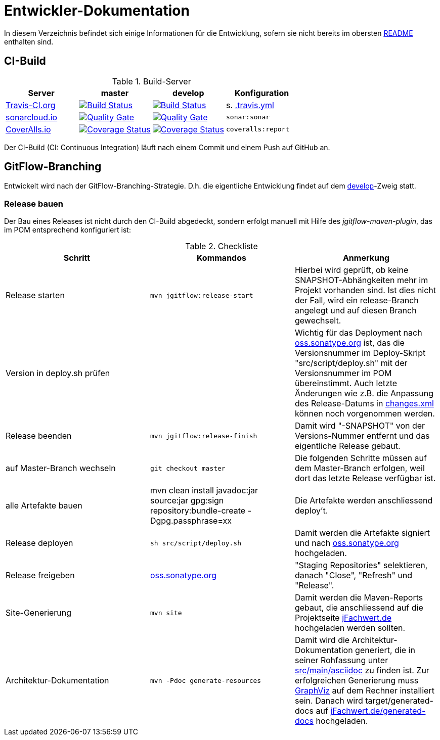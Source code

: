 = Entwickler-Dokumentation

In diesem Verzeichnis befindet sich einige Informationen für die Entwicklung, sofern
sie nicht bereits im obersten link:../README.md[README] enthalten sind.



== CI-Build

.Build-Server
|===
|Server|master |develop |Konfiguration

|https://travis-ci.org/oboehm/jfachwert/branches[Travis-CI.org]
|https://travis-ci.org/oboehm/jfachwert/branches[image:https://travis-ci.org/oboehm/jfachwert.svg?branch=master[Build Status]]
|https://travis-ci.org/oboehm/jfachwert/branches[image:https://travis-ci.org/oboehm/jfachwert.svg?branch=develop[Build Status]]
|s. link:../.travis.yml[.travis.yml]

|https://sonarcloud.io/projects[sonarcloud.io]
|https://sonarcloud.io/dashboard?id=de.jfachwert%3Ajfachwert[image:https://sonarcloud.io/api/badges/gate?key=de.jfachwert:jfachwert[Quality Gate]]
|https://sonarcloud.io/dashboard?id=de.jfachwert%3Ajfachwert%3Adevelop[image:https://sonarcloud.io/api/badges/gate?key=de.jfachwert:jfachwert:develop[Quality Gate]]
|`sonar:sonar`

|https://coveralls.io/github/oboehm/jfachwert[CoverAlls.io]
|https://coveralls.io/github/oboehm/jfachwert?branch=master[image:https://coveralls.io/repos/github/oboehm/jfachwert/badge.svg?branch=master[Coverage Status]]
|https://coveralls.io/github/oboehm/jfachwert?branch=develop[image:https://coveralls.io/repos/github/oboehm/jfachwert/badge.svg?branch=develop[Coverage Status]]
|`coveralls:report`
|===

Der CI-Build (CI: Continuous Integration) läuft nach einem Commit und einem Push
auf GitHub an.



== GitFlow-Branching

Entwickelt wird nach der GitFlow-Branching-Strategie. D.h. die eigentliche
Entwicklung findet auf dem
https://github.com/oboehm/jfachwert/tree/develop[develop]-Zweig
statt.


=== Release bauen

Der Bau eines Releases ist nicht durch den CI-Build abgedeckt, sondern
erfolgt manuell mit Hilfe des _jgitflow-maven-plugin_, das im POM entsprechend
konfiguriert ist:

.Checkliste
|===
|Schritt |Kommandos |Anmerkung

|Release starten
|`mvn jgitflow:release-start`
|Hierbei wird geprüft, ob keine SNAPSHOT-Abhängkeiten mehr im Projekt
vorhanden sind. Ist dies nicht der Fall, wird ein release-Branch
angelegt und auf diesen Branch gewechselt.

|Version in deploy.sh prüfen
|
|Wichtig für das Deployment nach https://oss.sonatype.org/[oss.sonatype.org] ist,
das die Versionsnummer im Deploy-Skript "src/script/deploy.sh"
mit der Versionsnummer im POM übereinstimmt. Auch letzte Änderungen wie z.B.
die Anpassung des Release-Datums in link:../src/changes/changes.xml[changes.xml]
können noch vorgenommen werden.

|Release beenden
|`mvn jgitflow:release-finish`
|Damit wird "-SNAPSHOT" von der Versions-Nummer entfernt und das eigentliche
Release gebaut.

|auf Master-Branch wechseln
|`git checkout master`
|Die folgenden Schritte müssen auf dem Master-Branch erfolgen, weil dort das
letzte Release verfügbar ist.

|alle Artefakte bauen
|mvn clean install javadoc:jar source:jar gpg:sign repository:bundle-create -Dgpg.passphrase=xx
|Die Artefakte werden anschliessend deploy't.

|Release deployen
|`sh src/script/deploy.sh`
|Damit werden die Artefakte signiert und nach  https://oss.sonatype.org/[oss.sonatype.org] hochgeladen.

|Release freigeben
|https://oss.sonatype.org/[oss.sonatype.org]
|"Staging Repositories" selektieren, danach "Close", "Refresh" und "Release".

|Site-Generierung
|`mvn site`
|Damit werden die Maven-Reports gebaut, die anschliessend auf die Projektseite
http://jfachwert.de/[jFachwert.de] hochgeladen werden sollten.

|Architektur-Dokumentation
|`mvn -Pdoc generate-resources`
|Damit wird die Architektur-Dokumentation generiert, die in seiner Rohfassung unter
https://github.com/oboehm/jfachwert/tree/develop/src/main/asciidoc[src/main/asciidoc] zu finden ist.
Zur erfolgreichen Generierung muss https://www.graphviz.org/[GraphViz] auf dem Rechner installiert sein.
Danach wird target/generated-docs auf http://jfachwert.de/generated-docs/[jFachwert.de/generated-docs] hochgeladen.
|===
